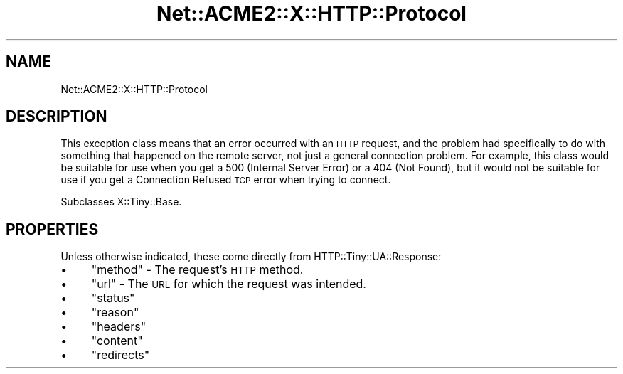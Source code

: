 .\" Automatically generated by Pod::Man 4.14 (Pod::Simple 3.40)
.\"
.\" Standard preamble:
.\" ========================================================================
.de Sp \" Vertical space (when we can't use .PP)
.if t .sp .5v
.if n .sp
..
.de Vb \" Begin verbatim text
.ft CW
.nf
.ne \\$1
..
.de Ve \" End verbatim text
.ft R
.fi
..
.\" Set up some character translations and predefined strings.  \*(-- will
.\" give an unbreakable dash, \*(PI will give pi, \*(L" will give a left
.\" double quote, and \*(R" will give a right double quote.  \*(C+ will
.\" give a nicer C++.  Capital omega is used to do unbreakable dashes and
.\" therefore won't be available.  \*(C` and \*(C' expand to `' in nroff,
.\" nothing in troff, for use with C<>.
.tr \(*W-
.ds C+ C\v'-.1v'\h'-1p'\s-2+\h'-1p'+\s0\v'.1v'\h'-1p'
.ie n \{\
.    ds -- \(*W-
.    ds PI pi
.    if (\n(.H=4u)&(1m=24u) .ds -- \(*W\h'-12u'\(*W\h'-12u'-\" diablo 10 pitch
.    if (\n(.H=4u)&(1m=20u) .ds -- \(*W\h'-12u'\(*W\h'-8u'-\"  diablo 12 pitch
.    ds L" ""
.    ds R" ""
.    ds C` ""
.    ds C' ""
'br\}
.el\{\
.    ds -- \|\(em\|
.    ds PI \(*p
.    ds L" ``
.    ds R" ''
.    ds C`
.    ds C'
'br\}
.\"
.\" Escape single quotes in literal strings from groff's Unicode transform.
.ie \n(.g .ds Aq \(aq
.el       .ds Aq '
.\"
.\" If the F register is >0, we'll generate index entries on stderr for
.\" titles (.TH), headers (.SH), subsections (.SS), items (.Ip), and index
.\" entries marked with X<> in POD.  Of course, you'll have to process the
.\" output yourself in some meaningful fashion.
.\"
.\" Avoid warning from groff about undefined register 'F'.
.de IX
..
.nr rF 0
.if \n(.g .if rF .nr rF 1
.if (\n(rF:(\n(.g==0)) \{\
.    if \nF \{\
.        de IX
.        tm Index:\\$1\t\\n%\t"\\$2"
..
.        if !\nF==2 \{\
.            nr % 0
.            nr F 2
.        \}
.    \}
.\}
.rr rF
.\" ========================================================================
.\"
.IX Title "Net::ACME2::X::HTTP::Protocol 3"
.TH Net::ACME2::X::HTTP::Protocol 3 "2020-04-13" "perl v5.32.0" "User Contributed Perl Documentation"
.\" For nroff, turn off justification.  Always turn off hyphenation; it makes
.\" way too many mistakes in technical documents.
.if n .ad l
.nh
.SH "NAME"
Net::ACME2::X::HTTP::Protocol
.SH "DESCRIPTION"
.IX Header "DESCRIPTION"
This exception class means that an error occurred with an \s-1HTTP\s0
request, and the problem had specifically to do with something
that happened on the remote server, not just a general connection
problem. For example, this class would be suitable for use when
you get a 500 (Internal Server Error) or a 404 (Not Found), but it
would not be suitable for use if you get a Connection Refused \s-1TCP\s0
error when trying to connect.
.PP
Subclasses X::Tiny::Base.
.SH "PROPERTIES"
.IX Header "PROPERTIES"
Unless otherwise indicated, these come directly from
HTTP::Tiny::UA::Response:
.IP "\(bu" 4
\&\f(CW\*(C`method\*(C'\fR \- The request’s \s-1HTTP\s0 method.
.IP "\(bu" 4
\&\f(CW\*(C`url\*(C'\fR \- The \s-1URL\s0 for which the request was intended.
.IP "\(bu" 4
\&\f(CW\*(C`status\*(C'\fR
.IP "\(bu" 4
\&\f(CW\*(C`reason\*(C'\fR
.IP "\(bu" 4
\&\f(CW\*(C`headers\*(C'\fR
.IP "\(bu" 4
\&\f(CW\*(C`content\*(C'\fR
.IP "\(bu" 4
\&\f(CW\*(C`redirects\*(C'\fR
